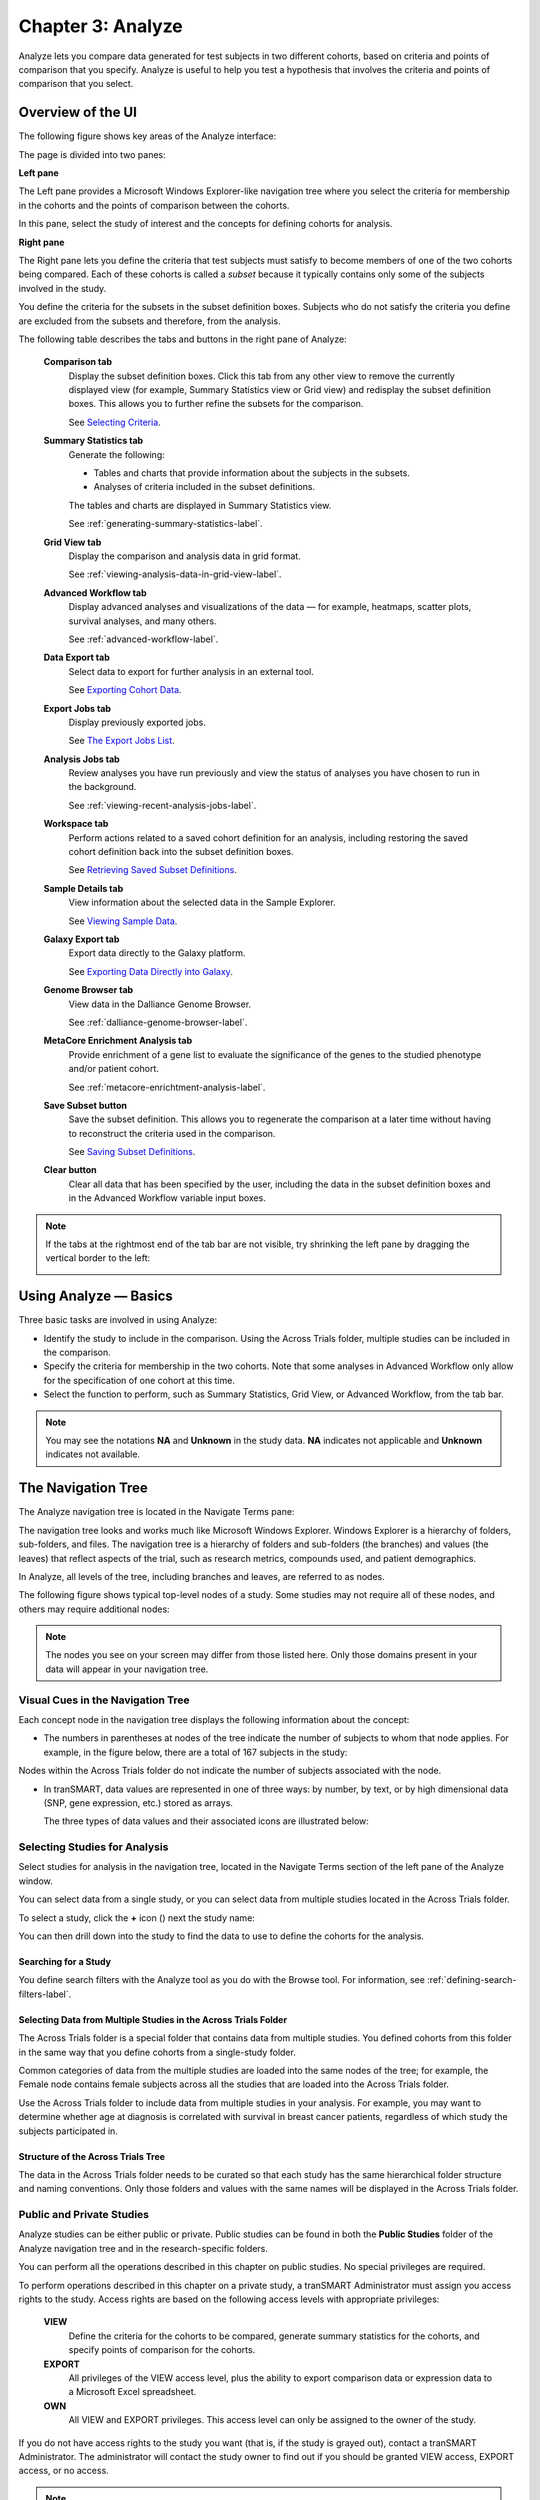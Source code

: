 Chapter 3: Analyze
==================

Analyze lets you compare data generated for test subjects in two
different cohorts, based on criteria and points of comparison that you
specify. Analyze is useful to help you test a hypothesis that involves
the criteria and points of comparison that you select.

Overview of the UI
------------------

The following figure shows key areas of the Analyze interface:

|image27|

The page is divided into two panes:

**Left pane**

The Left pane provides a Microsoft Windows Explorer-like navigation tree
where you select the criteria for membership in the cohorts and the
points of comparison between the cohorts.

In this pane, select the study of interest and the concepts for defining
cohorts for analysis.

**Right pane**

The Right pane lets you define the criteria that test subjects must
satisfy to become members of one of the two cohorts being compared. Each
of these cohorts is called a *subset* because it typically contains only
some of the subjects involved in the study.

You define the criteria for the subsets in the subset definition boxes.
Subjects who do not satisfy the criteria you define are excluded from
the subsets and therefore, from the analysis.

The following table describes the tabs and buttons in the right pane of Analyze:

    **Comparison tab**
        Display the subset definition boxes.
        Click this tab from any other view to remove the currently displayed view (for example, 
        Summary Statistics view or Grid view) and redisplay the subset definition boxes. 
        This allows you to further refine the subsets for the comparison.

        See `Selecting Criteria`_.
    
    **Summary Statistics tab**
        Generate the following:
        
        -   Tables and charts that provide information about the subjects in the subsets.
        -   Analyses of criteria included in the subset definitions.
        
        The tables and charts are displayed in Summary Statistics view.


        See :ref:`generating-summary-statistics-label`.

    **Grid View tab**    
        Display the comparison and analysis data in grid format.  
    
        See :ref:`viewing-analysis-data-in-grid-view-label`.  

    **Advanced Workflow tab**    
        Display advanced analyses and visualizations of the data — for example, heatmaps, 
        scatter plots, survival analyses, and many others.  
    
        See :ref:`advanced-workflow-label`.  

    **Data Export tab**  
        Select data to export for further analysis in an external tool.   
    
        See `Exporting Cohort Data`_.   

    **Export Jobs tab**  
        Display previously exported jobs. 
    
        See `The Export Jobs List`_.    

    **Analysis Jobs tab**    
        Review analyses you have run previously and view the status of analyses you have chosen to run in the background. 
    
        See :ref:`viewing-recent-analysis-jobs-label`.    

    **Workspace tab**    
        Perform actions related to a saved cohort definition for an analysis, 
        including restoring the saved cohort definition back into the subset definition boxes.  
    
        See `Retrieving Saved Subset Definitions`_. 

    **Sample Details tab**   
        View information about the selected data in the Sample Explorer.  
    
        See `Viewing Sample Data`_. 

    **Galaxy Export tab**    
        Export data directly to the Galaxy platform.  
    
        See `Exporting Data Directly into Galaxy`_. 

    **Genome Browser tab**   
        View data in the Dalliance Genome Browser.    
    
        See :ref:`dalliance-genome-browser-label`.

    **MetaCore Enrichment Analysis tab** 
        Provide enrichment of a gene list to evaluate the significance of the genes to the studied phenotype and/or patient cohort.   
    
        See :ref:`metacore-enrichtment-analysis-label`.

    **Save Subset button**   
        Save the subset definition. This allows you to regenerate the comparison at a 
        later time without having to reconstruct the criteria used in the comparison.   
    
        See `Saving Subset Definitions`_.   

    **Clear button** 
        Clear all data that has been specified by the user, including the data in 
        the subset definition boxes and in the Advanced Workflow variable input boxes.  

.. note::
    If the tabs at the rightmost end of the tab bar are not visible, try shrinking 
    the left pane by dragging the vertical border to the left:
    
    |image29|

Using Analyze — Basics
----------------------

Three basic tasks are involved in using Analyze:

-  Identify the study to include in the comparison. Using the Across
   Trials folder, multiple studies can be included in the comparison.

-  Specify the criteria for membership in the two cohorts. Note that
   some analyses in Advanced Workflow only allow for the specification
   of one cohort at this time.

-  Select the function to perform, such as Summary Statistics, Grid
   View, or Advanced Workflow, from the tab bar.

.. note::
	 You may see the notations **NA** and **Unknown** in the study data. **NA** indicates not applicable and **Unknown** indicates not available.   

The Navigation Tree
-------------------

The Analyze navigation tree is located in the Navigate Terms pane:

|image31|

The navigation tree looks and works much like Microsoft Windows
Explorer. Windows Explorer is a hierarchy of folders, sub-folders, and
files. The navigation tree is a hierarchy of folders and sub-folders
(the branches) and values (the leaves) that reflect aspects of the
trial, such as research metrics, compounds used, and patient
demographics.

In Analyze, all levels of the tree, including branches and leaves, are
referred to as nodes.

The following figure shows typical top-level nodes of a study. Some
studies may not require all of these nodes, and others may require
additional nodes:

|image32|

.. note::
	 The nodes you see on your screen may differ from those listed here. Only those domains present in your data will appear in your navigation tree.   

Visual Cues in the Navigation Tree
~~~~~~~~~~~~~~~~~~~~~~~~~~~~~~~~~~

Each concept node in the navigation tree displays the following
information about the concept:

-  The numbers in parentheses at nodes of the tree indicate the number
   of subjects to whom that node applies. For example, in the figure
   below, there are a total of 167 subjects in the study:

|image34|

Nodes within the Across Trials folder do not indicate the number of
subjects associated with the node.

-  In tranSMART, data values are represented in one of three ways: by
   number, by text, or by high dimensional data (SNP, gene expression,
   etc.) stored as arrays.

   The three types of data values and their associated icons are
   illustrated below:

   |image35|

Selecting Studies for Analysis
~~~~~~~~~~~~~~~~~~~~~~~~~~~~~~

Select studies for analysis in the navigation tree, located in the
Navigate Terms section of the left pane of the Analyze window.

You can select data from a single study, or you can select data from
multiple studies located in the Across Trials folder.

|image36|

To select a study, click the **+** icon (|image37|) next the study name:

|image38|

You can then drill down into the study to find the data to use to define
the cohorts for the analysis.

Searching for a Study
^^^^^^^^^^^^^^^^^^^^^

You define search filters with the Analyze tool as you do with the
Browse tool. For information, see :ref:`defining-search-filters-label`.

Selecting Data from Multiple Studies in the Across Trials Folder
^^^^^^^^^^^^^^^^^^^^^^^^^^^^^^^^^^^^^^^^^^^^^^^^^^^^^^^^^^^^^^^^

The Across Trials folder is a special folder that contains data from
multiple studies. You defined cohorts from this folder in the same way
that you define cohorts from a single-study folder.

Common categories of data from the multiple studies are loaded into the
same nodes of the tree; for example, the Female node contains female
subjects across all the studies that are loaded into the Across Trials
folder.

Use the Across Trials folder to include data from multiple studies in
your analysis. For example, you may want to determine whether age at
diagnosis is correlated with survival in breast cancer patients,
regardless of which study the subjects participated in.

Structure of the Across Trials Tree
^^^^^^^^^^^^^^^^^^^^^^^^^^^^^^^^^^^

The data in the Across Trials folder needs to be curated so that each
study has the same hierarchical folder structure and naming conventions.
Only those folders and values with the same names will be displayed in
the Across Trials folder.

Public and Private Studies
~~~~~~~~~~~~~~~~~~~~~~~~~~

Analyze studies can be either public or private. Public studies can be
found in both the **Public Studies** folder of the Analyze navigation
tree and in the research-specific folders.

You can perform all the operations described in this chapter on public
studies. No special privileges are required.

To perform operations described in this chapter on a private study, a
tranSMART Administrator must assign you access rights to the study.
Access rights are based on the following access levels with appropriate privileges:

    **VIEW**        
        Define the criteria for the cohorts to be compared, generate summary 
        statistics for the cohorts, and specify points of comparison for the cohorts. 

    **EXPORT**
        All privileges of the VIEW access level, plus the ability to export 
        comparison data or expression data to a Microsoft Excel spreadsheet.   

    **OWN** 
        All VIEW and EXPORT privileges.
        This access level can only be assigned to the owner of the study.  

If you do not have access rights to the study you want (that is, if the
study is grayed out), contact a tranSMART Administrator. The
administrator will contact the study owner to find out if you should be
granted VIEW access, EXPORT access, or no access.

.. note::
    Even if you have no access rights to a private study, you can read a description of the study. 
    For information, see `Viewing a Study Description`_.   

Viewing a Study Description
~~~~~~~~~~~~~~~~~~~~~~~~~~~

You can view a description of any Analyze study, whether or not you have
access rights to the study.

To view a description of a study: 

#.  in Analyze, open the top level node for the list of 
    studies you are interested in; for example, click the **+** icon (|image40|)
    next to Public Studies to open the list of public studies:

    |image41|

#.  Right-click the particular study you are interested in.

#.  Click the **Show Definition** popup:

    |image42|

#.  The Show Concept Definition dialog box appears, showing the title, 
    description, and other information about the study.

.. _serial-numeric-data-label:

Serial Numeric Data
~~~~~~~~~~~~~~~~~~~

tranSMART supports serial numeric data (high or low dimensional); that
is, a numeric variable that has been measured in a series of conditions
for each subject (for example, several timepoints). The conditions
cannot be specific to each subject but are shared by all subjects; for
example, a measurement performed at 0, 7, 48, and 96 hours for the
various subjects.

In the Analyze navigation tree, serial data is represented by several
leaves of the same type in a folder, with each leaf representing a
condition with a label; for example:

|image43|

In the tranSMART database, each condition can be described by a numeric
value (such as for time series or dose response) or by a categorical
value (such as in the case of a series of tissues derived from each
subject).

When the value characterizing each sample is numeric, it is also
associated with a unit. In the case of time series, for example, the
value associated with each sample will be time duration, and the unit
can be hours (a single unit is used for the complete series).

In Analyze, serial data specificities can be best exploited using Line
Graph and Heatmap.

.. _defining-the-cohorts-label:

Defining the Cohorts
--------------------

You define the cohorts for an analysis by selecting criteria that
members of each cohort must satisfy. For example, cohort members might
be required to satisfy a weight or age requirement. Analyze lets you
build a set of criteria for each cohort that can be as simple or as
complex as you need.

The cohorts you define are called *subsets*. Typically, after your
criteria are applied, the members of a resulting cohort are a subset of
all the subjects that participated in the study.

Selecting Criteria 
~~~~~~~~~~~~~~~~~~~

To define a cohort, select criteria (called *concepts*) from a study in
the navigation tree and drag them into the subset definition boxes. With
studies in the Across Trials folder, concepts include data from multiple
studies.

Linked event data, non-linked event data, and NGS data can all be used
to populate the cohorts.

Single Study Example
^^^^^^^^^^^^^^^^^^^^

In the following example from a single asthma study, female patients
have been dragged into Subset 1 and male patients into Subset 2:

|image44|

Across Trials Example
^^^^^^^^^^^^^^^^^^^^^

In the following example, males and females from the studies loaded into
the Across Trials folder have been dragged into Subsets 1 and 2.
However, because the concept Asthma has also been dragged into both
Subset 1 and Subset 2, the cohorts include only males and females from
the asthma studies in the Across Trials folder, not males and females
from any of the other studies in the Across Trials folder.

|image45|

Specifying a Numeric Value
~~~~~~~~~~~~~~~~~~~~~~~~~~

When you drag a numeric concept into a subset definition box, the Set
Value dialog box appears:

|image46|

Use the Set Value dialog to specify how you want to constrain the
numeric values to use in the subset definition. To do so, first select
one of the following choices:

    **No Value**    
        Values are not constrained. All the numeric data associated with the
        concept are factored into the subset definition.  
        
        If you select **No Value**, no other information is required. Click **OK** to 
        add the concept with all its associated numeric data to the subset.  


    **By high/low flag**
        If the data was grouped into high/low/normal ranges during curation and 
        loading, it is possible to select the range to factor into the subset definition.  
        
        When you select **By high/low flag**, the **Please select range** field appears. 
        Select the range you want and click **OK**.   


    **By numeric value**   
        Values are constrained by an exact value or a range of values. 
        
        After you select **By numeric value**: 
        
        -   Select one of the following numeric operators in the **Please select operator dropdown**:   
        
            |image47|
        
        -   In **Please enter value**, type the numeric value that the operator applies to. For example, 
            to constrain the ages of subjects to 50 years or younger, select LESS THAN OR
            EQUAL TO(<=) in the dropdown, then type 50 in the **Please enter value** field. 
        
        -  Click **OK.**   
        
        See the next section for information on viewing the numeric values 
        associated with the concept and that you can select from.


.. note::
    When finished defining the numeric constraint on the Set Value dialog,
    be sure to click **OK** and not press the **Enter** key. Pressing **Enter** will 
    activate the subset button that has focus — the **Exclude** button in the example below:
    |image49|                                                                                                                                                                                                                                          |


Viewing the Numeric Values Associated with a Concept
^^^^^^^^^^^^^^^^^^^^^^^^^^^^^^^^^^^^^^^^^^^^^^^^^^^^

Note the buttons **Show Histogram** and **Show Histogram for subset** in
the Set Value dialog. The histograms show how the numeric values
associated with the concept that you placed in the subset box are
distributed among the subjects across both subsets, or in the particular
subset you are currently defining, respectively.

A histogram may be helpful in determining the number to set as the
constraining factor for a concept. For example, suppose you drag a
Weight concept into a subset box, then click **Show Histogram for
subset**. In the following histogram of the weights of test subjects,
the weights range from about 25 kg to just under 125 kg. The largest bin
represents fewer than 50 subjects. You may want to use these weight
parameters to help you determine the value to set for the weight
concept.

|image50|

You can get more specific information about the number of subjects
represented by a particular bin and the average of the values in the bin
by hovering the mouse cursor over the bin you are interested in. For
example, in the following figure, the largest bin represents 49 subjects
with an average weight of 68.7 kg:

|image51|

Joining Multiple Criteria for a Subset Definition
~~~~~~~~~~~~~~~~~~~~~~~~~~~~~~~~~~~~~~~~~~~~~~~~~

Multiple criteria for a subset definition are joined by one of the
following logical operators: AND, OR, or AND NOT.

The rules for joining multiple criteria are as follows:

-  Criteria in separate subset definition boxes are joined by an AND
   operator.

For example, the following definition boxes select only male subjects,
AND males whose weights are between 65 kg and 90 kg:

|image52|

-  Criteria within the same subset definition box are joined by an OR
   operator.

For example, to use the extreme ends of the weight scale for your weight
criterion, you might add the following to a definition box:

|image53|

These criteria select subjects whose weight is either 50 kg or less, OR
100 kg or greater.

-  To join a definition box with an AND NOT operator, click the
   **Exclude** button above the definition box.

| The figure below selects only male subjects, but not those who weigh
  between
| 50 kg and 100 kg:

|image54|

Note that when you click the **Exclude** button, the button label
changes to **Include**, allowing you to join the criteria in the box
with an AND operator later if you choose.

Modifying or Deleting Criteria
~~~~~~~~~~~~~~~~~~~~~~~~~~~~~~

To delete or modify a criterion in a subset definition box, right-click
the criterion and select either **Delete** or **Set Value**.

.. note::
	 Set value displays only when the criterion is a numeric value.   

**Show Definition** displays for any type of criterion. Use this option
to review the node before modifying or deleting it.

To remove the entire contents of a subset definition box from the subset
definition, click the **X** icon (|image56|) above the box:

|image57|

Saving Subset Definitions
~~~~~~~~~~~~~~~~~~~~~~~~~

You can save your subset criteria in order to regenerate the subsets at
a later time without having to define the criteria again.

To save a subset definition:

#.  In **Analyze**, select a study of interest.

#.  Define the cohorts whose data points will be represented.

#.  Click the **Save Subset** button to save the criteria:

    |image58|

#.  The Save Subsets dialog box appears:

    |image59|

#.  Enter a description of the subsets in the **Description** field.

#.  Optionally, clear **Make Subset Public** to make this subset
    available only to yourself:

    -   **If the subset is public,** all others are able to view it.

    -   **If the subset is not public,** only the user who created it can view it.

#.  Click **Save Subsets.**

#.  The subset information displays immediately in the Workspace tab in the
    **Subset** Manager portion of the Workspace page:

    |image60|

For information about the Workspace tab, including retrieving saved
subsets, see `Retrieving Saved Subset Definitions`_. 

Retrieving Saved Subset Definitions
~~~~~~~~~~~~~~~~~~~~~~~~~~~~~~~~~~~

The **Workspace** tab of the Analyze window is where a saved subset
definition can be retrieved.

To retrieve a saved subset definition, click the corresponding radio
button in the **Use** column:

|image61|

The retrieved subset definition remains in the Subset Manager until you
explicitly delete it.

For information on saving a subset definition, see `Saving Subset Definitions`_.

Subset Manager Overview
^^^^^^^^^^^^^^^^^^^^^^^

The following list describes the features of the Subset Manager:

    **Search**
        In this field, type one or more characters of a subset definition description.
        As you type, tranSMART refines the list to include only the studies that match what you type.  

    **Show n entries**
        Specify the maximum number of studies to include in a single page of the list.  

    **Description**
        The description provided for the subset when saved. Also:

        -   Click the pencil icon to edit the subset definition description. 
            Only the user who created the subset definition can edit the description.    

        -  Click the arrow icon next to **Description** to sort the list alphabetically by the descriptions.     

    **Study** 
        The study ID. Click the arrow icon next to **Study** to sort the list by study IDs. 

    **Query** 
        Hover the mouse pointer over to review a saved subset definition without returning to the Comparison tab.     

    **Use**  
        Click the **Use** radio button to populate the subset definition boxes on the Comparison 
        tab with the saved criteria, then click **OK** to acknowledge the message that 
        any existing criteria in the subset definition boxes will be overridden.     
    
        After you click OK, the Comparison tab appears with the subset boxes populated with the saved criteria.  

    **Email**
        Click the **Email** icon to email the saved subset definition to yourself and colleagues, as appropriate.     

    **Link**
        Click the **Link** icon to see the URL of a subset definition.   

    **Created by**
        The username of the person who created the subset definition.    
    
        Click the arrow icon next to **Created by** to sort the list by usernames. 

    **Delete**
        Click the **Delete** icon to delete this subset definition from the Subset Manager list and tranSMART.   
    
        **Note:** Only the user who created the subset definition can delete it.   

    **Public**
        Indicates whether the subset definition will be accessible by others or only by the person who created 
        and saved the subset definition or by an administrator. The Public setting is the default when the subset definition is saved. 
    
        -   **Public** ( |image62| ): Accessible by the user who saved the subset definition and others. 
    
        -   **Private** ( |image63| ): Accessible only by the user who saved the subset definition. 
    
        **Note:** If a subset is based on a study that a user does not have sufficient privileges to see, the 
        user will not be able to restore the subset definition to the subset definition boxes. Seeing a 
        saved subset definition does not grant new privileges to users for the associated study.    

    **Create Date**     
        The date the subset definition was created and saved. Click the arrow next to **Create Date** to sort the list by date.     

    **First/Previous/Next/Last**  
        Navigate through the pages of a multi-page list.


Exporting Cohort Data
---------------------

You can export data for one or both cohorts by defining the cohort(s)
and clicking the **Data Export** tab. You can either download the data
immediately after the export, or you can run the export in the
background and download the data at a later time from the **Export
Jobs** tab.

Downloaded data is saved to a location you specify in tab-separated
format. Export metadata (information about the cohort definition and
filters that selected the data to export) is downloaded in a separate
file from the data itself.

To export data to your local machine or a network location:

#.  Define one or both cohorts as described in `Defining the Cohorts`_.

#.  Click the **Data Export** tab. The Data Export page appears with your selected cohorts.

#.  Optionally, drag additional nodes from the study into the export
    criteria to filter the data to export:

    |image64|

    Because some studies have hundreds of concepts associated with each
    patient, adding one or more filters allows you to limit the exported
    data to only you need to work with.

#.  Select the checkbox for the type of data to export:

    |image65|

    Above, only clinical and low dimensional data is being exported.

#.  Click the **Export** **Data** button at the bottom of the page.

#.  Do one of the following:

    -   When the export completes, download the data to your PC or a network location.

    -   With a large data set, click the **Run in Background** button on the
        Job Status dialog box. You can download the data at a later time from
        the  **Export Jobs** tab.

    -   Optionally, click the **Cancel** button to cancel the export.

Both exported jobs and canceled jobs appear listed on the Export Jobs
tab. Jobs remain listed on this tab for seven days. See `The Export Jobs
List`_ for information about this list.

The Export Jobs List
~~~~~~~~~~~~~~~~~~~~

A list of all exported jobs over the last seven days is displayed when
you click the **Export Jobs** tab. The list includes all jobs:
successes, errors, and pending jobs.

|image66|

The list contains the following columns:

    **Name**  
        The name of the export job. Jobs use the naming convention:    
        *User - Type of Job Run - Job ID*: 
        |image67|   

    **Query Summary** 
        Displays the query that was run to generate the subset.    

    **Status**   
        The status of the export job:  
    
        -   **Completed** — The job has finished and the data is available for download.    
    
        -   **Started** — The job has been started and is still processing. 
    
        -   **Error** — The job did not complete due to an error.   
    
        -   **Cancelled** — The job was cancelled and will not complete.    

    **Started On**
        The date and time that the export was started. 


Exporting Data Directly into Galaxy
~~~~~~~~~~~~~~~~~~~~~~~~~~~~~~~~~~~

If you have the Galaxy data analysis tool installed, you can export
cohort data from tranSMART into Galaxy in either of these ways:

-   Export the data and download the data files to your local PC or a
    network location, using the tranSMART **Data Export** and **Export
    Jobs** tabs, and then open Galaxy and import the data.

-   Export the data directly into Galaxy using the **Galaxy Export** tab.

For information about the Galaxy software, see http://galaxyproject.org/.

.. note::
    Exporting data into Galaxy using the **Galaxy Export** tab requires both of the following:
    -   That a tranSMART administrator has associated your tranSMART user ID with a Galaxy key.
    -   That Galaxy be configured to support exports from tranSMART. See the Galaxy documentation for configuration instructions.


To export data using the Galaxy Export tab:

#.  Define one or both cohorts as described in `Defining the Cohorts`_.

#.  Click the **Data Export** tab and define the data to export, as
    described in steps 2 through 4 in section `Exporting Cohort Data`_.

#.  Click the **Export** **Data** button at the bottom of the page,
    but do not download the data when prompted to do so.

    Note that data exports are listed on both the **Export Jobs** tab and
    the **Galaxy Export** tab.

#.  Click the **Galaxy Export** tab:

    |image69|

#.  When the Status column for the exported data shows **Completed**,
    click the name of the job to export to Galaxy:

    |image70|

#.  The Name dialog box appears.

#.  Type the name of the Galaxy data library where the data will be
    exported, then click **OK**.

    |image71|

#.  Click the **Refresh** button at the bottom of the page.

#.  The status of the export is updated as shown below:

    |image72|

#.  When the export to Galaxy is complete, the completion status is
    reflected in the **exportStatus** column.

Viewing Sample Data
-------------------

If the cohort data includes data that has been loaded into the Sample
Explorer, you can view information about the sample data without having
to explicitly open the Sample Explorer and searching for the data.

To view sample data for the cohort(s) defined in Analysis:

#.  Define one or both cohorts as described in `Defining the Cohorts`_.

#.  Click the **Sample Details** tab:

    |image73|

    The Sample Explorer opens, displaying any cohort data that has been
    loaded in the Sample Explorer:

    |image74|

For information about this page of the Sample Explorer, 
see :ref:`view-and-refine-sample-search-results-label`.


.. |image27| image:: media/image22.png
   :width: 6.96791in
   :height: 2.86458in
.. |image29| image:: media/image23.png
   :width: 5.32961in
   :height: 1.10417in
.. |image31| image:: media/image24.png
   :width: 3.21835in
   :height: 1.46857in
.. |image32| image:: media/image25.png
   :width: 2.83298in
   :height: 1.21860in
.. |image34| image:: media/image26.png
   :width: 2.33304in
   :height: 0.19789in
.. |image35| image:: media/image27.png
   :width: 5.78053in
   :height: 3.57247in
.. |image36| image:: media/image28.png
   :width: 3.19653in
   :height: 1.66871in
.. |image37| image:: media/image29.png
.. |image38| image:: media/image30.png
   :width: 3.09148in
   :height: 0.89583in
.. |image40| image:: media/image31.png
.. |image41| image:: media/image32.png
   :width: 3.16627in
   :height: 0.94780in
.. |image42| image:: media/image33.png
   :width: 3.08295in
   :height: 0.91655in
.. |image43| image:: media/image34.png
   :width: 2.57292in
   :height: 1.28125in
.. |image44| image:: media/image35.png
   :width: 6.77000in
   :height: 2.37000in
.. |image45| image:: media/image36.png
   :width: 6.79000in
   :height: 3.29000in
.. |image46| image:: media/image37.png
   :width: 4.15417in
   :height: 1.67500in
.. |image47| image:: media/image38.png
   :width: 2.00279in
   :height: 1.12222in
.. |image49| image:: media/image39.png
   :width: 2.83333in
   :height: 0.73958in
.. |image50| image:: media/image40.png
   :width: 2.67708in
   :height: 1.94097in
.. |image51| image:: media/image41.png
   :width: 2.67708in
   :height: 1.94097in
.. |image52| image:: media/image42.png
   :width: 3.26560in
   :height: 1.47188in
.. |image53| image:: media/image43.png
   :width: 3.24375in
   :height: 0.79688in
.. |image54| image:: media/image44.png
   :width: 3.27188in
   :height: 1.50000in
.. |image56| image:: media/image45.png
   :width: 0.23958in
   :height: 0.18175in
.. |image57| image:: media/image46.png
   :width: 3.64538in
   :height: 0.91655in
.. |image58| image:: media/image47.png
   :width: 6.00000in
   :height: 2.47639in
.. |image59| image:: media/image48.png
   :width: 2.71092in
   :height: 1.13542in
.. |image60| image:: media/image49.png
   :width: 6.00000in
   :height: 1.73472in
.. |image61| image:: media/image50.png
   :width: 6.00000in
   :height: 1.73472in
.. |image62| image:: media/image51.png
   :width: 0.24997in
   :height: 0.21872in
.. |image63| image:: media/image52.png
   :width: 0.15623in
   :height: 0.16665in
.. |image64| image:: media/image53.png
   :width: 6.00000in
   :height: 1.33819in
.. |image65| image:: media/image54.png
   :width: 6.00000in
   :height: 1.91181in
.. |image66| image:: media/image55.png
   :width: 6.00000in
   :height: 1.58889in
.. |image67| image:: media/image56.png
   :width: 2.34000in
   :height: 1.25000in
.. |image69| image:: media/image57.png
   :width: 6.00000in
   :height: 0.79514in
.. |image70| image:: media/image58.png
   :width: 4.97854in
   :height: 0.88531in
.. |image71| image:: media/image59.png
   :width: 2.64550in
   :height: 1.18735in
.. |image72| image:: media/image60.png
   :width: 6.00000in
   :height: 0.79514in
.. |image73| image:: media/image61.png
   :width: 6.00000in
   :height: 1.08194in
.. |image74| image:: media/image62.png
   :width: 6.00000in
   :height: 2.08125in
